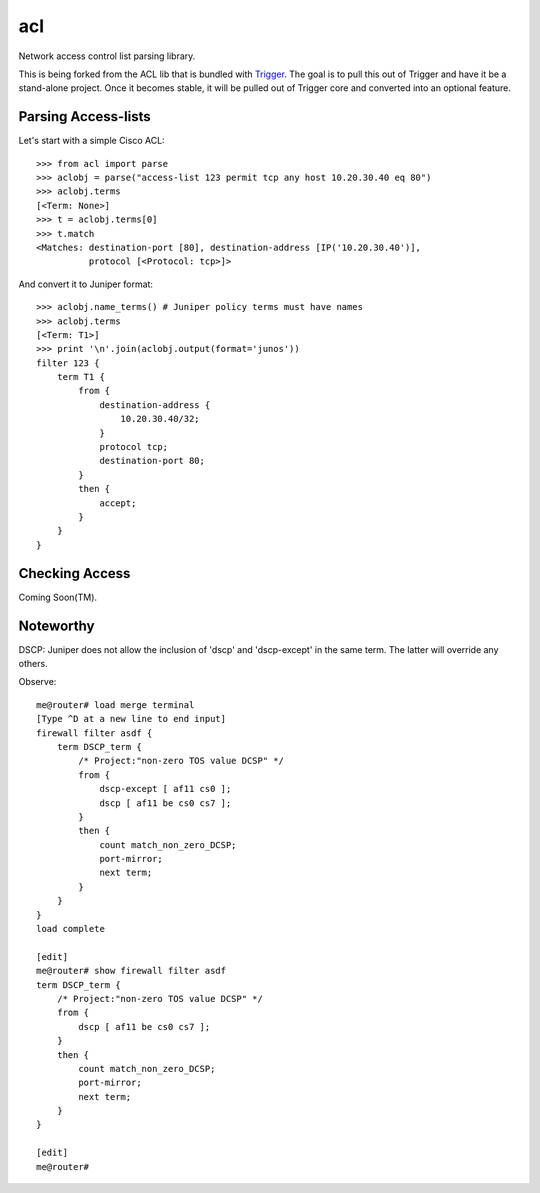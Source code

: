 acl
===

Network access control list parsing library.

This is being forked from the ACL lib that is bundled with `Trigger
<https://github.com/aol/trigger>`_. The goal is to pull this out of Trigger and
have it be a stand-alone project. Once it becomes stable, it will be pulled out
of Trigger core and converted into an optional feature.

.. note:
    As of 2013-03-01 the ACL parser is working standalone! Let the refactoring
    begin!

Parsing Access-lists
~~~~~~~~~~~~~~~~~~~~

Let's start with a simple Cisco ACL::

    >>> from acl import parse
    >>> aclobj = parse("access-list 123 permit tcp any host 10.20.30.40 eq 80")
    >>> aclobj.terms
    [<Term: None>]
    >>> t = aclobj.terms[0]
    >>> t.match
    <Matches: destination-port [80], destination-address [IP('10.20.30.40')],
              protocol [<Protocol: tcp>]>

And convert it to Juniper format::

    >>> aclobj.name_terms() # Juniper policy terms must have names
    >>> aclobj.terms
    [<Term: T1>]
    >>> print '\n'.join(aclobj.output(format='junos'))
    filter 123 {
        term T1 {
            from {
                destination-address {
                    10.20.30.40/32;
                }
                protocol tcp;
                destination-port 80;
            }
            then {
                accept;
            }
        }
    }


Checking Access
~~~~~~~~~~~~~~~

Coming Soon(TM).

Noteworthy
~~~~~~~~~~

DSCP:
Juniper does not allow the inclusion of 'dscp' and 'dscp-except' in the same term.  The latter will override any others.

Observe::

    me@router# load merge terminal
    [Type ^D at a new line to end input]
    firewall filter asdf {
        term DSCP_term {
            /* Project:"non-zero TOS value DCSP" */
            from {
                dscp-except [ af11 cs0 ];
                dscp [ af11 be cs0 cs7 ];
            }
            then {
                count match_non_zero_DCSP;
                port-mirror;
                next term;
            }
        }
    }
    load complete

    [edit]
    me@router# show firewall filter asdf
    term DSCP_term {
        /* Project:"non-zero TOS value DCSP" */
        from {
            dscp [ af11 be cs0 cs7 ];
        }
        then {
            count match_non_zero_DCSP;
            port-mirror;
            next term;
        }
    }

    [edit]
    me@router#

